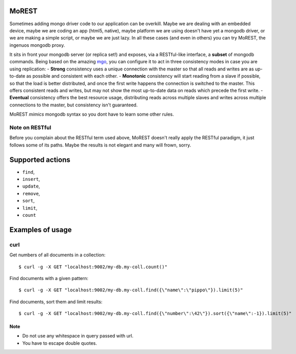 MoREST
======
Sometimes adding mongo driver code to our application can be overkill. Maybe we are dealing with an embedded device, maybe we are coding an app (html5, native), maybe platform we are using doesn't have yet a mongodb driver, or we are making a simple script, or maybe we are just lazy. In all these cases (and even in others) you can try MoREST, the ingenuos mongodb proxy.

It sits in front your mongodb server (or replica set!) and exposes, via a RESTful-like interface, a **subset** of mongodb commands. Being based on the amazing `mgo <http://labix.org/mgo>`_, you can configure it to act in three consistency modes in case you are using replication:
- **Strong** consistency uses a unique connection with the master so that all reads and writes are as up-to-date as possible and consistent with each other.
- **Monotonic** consistency will start reading from a slave if possible, so that the load is better distributed, and once the first write happens the connection is switched to the master. This offers consistent reads and writes, but may not show the most up-to-date data on reads which precede the first write.
- **Eventual** consistency offers the best resource usage, distributing reads across multiple slaves and writes across multiple connections to the master, but consistency isn't guaranteed.

MoREST *mimics* mongodb syntax so you dont have to learn some other rules. 

Note on RESTful
---------------
Before you complain about the RESTful term used above, MoREST doesn't really apply the RESTful paradigm, it just follows some of its paths. Maybe the results is not elegant and many will frown, sorry.

Supported actions
=================
- ``find``, 
- ``insert``, 
- ``update``, 
- ``remove``, 
- ``sort``, 
- ``limit``, 
- ``count``

Examples of usage
=================

curl
----
Get numbers of all documents in a collection::

        $ curl -g -X GET "localhost:9002/my-db.my-coll.count()"

Find documents with a given pattern::

        $ curl -g -X GET "localhost:9002/my-db.my-coll.find({\"name\":\"pippo\"}).limit(5)"

Find documents, sort them and limit results::

        $ curl -g -X GET "localhost:9002/my-db.my-coll.find({\"number\":\42\"}).sort({\"name\":-1}).limit(5)"
Note
~~~~
- Do not use any whitespace in query passed with url.
- You have to escape double quotes.
